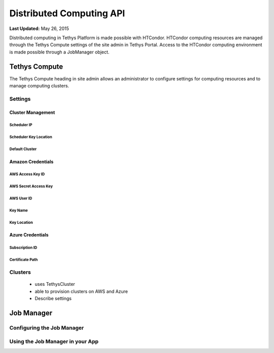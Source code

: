 *************************
Distributed Computing API
*************************

**Last Updated:** May 26, 2015

Distributed computing in Tethys Platform is made possible with HTCondor. HTCondor computing resources are managed through the Tethys Compute settings of the site admin in Tethys Portal. Access to the HTCondor computing environment is made possible through a JobManager object.

Tethys Compute
==============
The Tethys Compute heading in site admin allows an administrator to configure settings for computing resources and to manage computing clusters.

Settings
--------

Cluster Management
..................


Scheduler IP
''''''''''''

Scheduler Key Location
''''''''''''''''''''''

Default Cluster
'''''''''''''''

Amazon Credentials
..................

AWS Access Key ID
'''''''''''''''''

AWS Secret Access Key
'''''''''''''''''''''

AWS User ID
'''''''''''

Key Name
''''''''

Key Location
''''''''''''

Azure Credentials
.................

Subscription ID
'''''''''''''''

Certificate Path
''''''''''''''''




Clusters
--------
 - uses TethysCluster
 - able to provision clusters on AWS and Azure
 - Describe settings


Job Manager
===========


Configuring the Job Manager
---------------------------


Using the Job Manager in your App
---------------------------------
